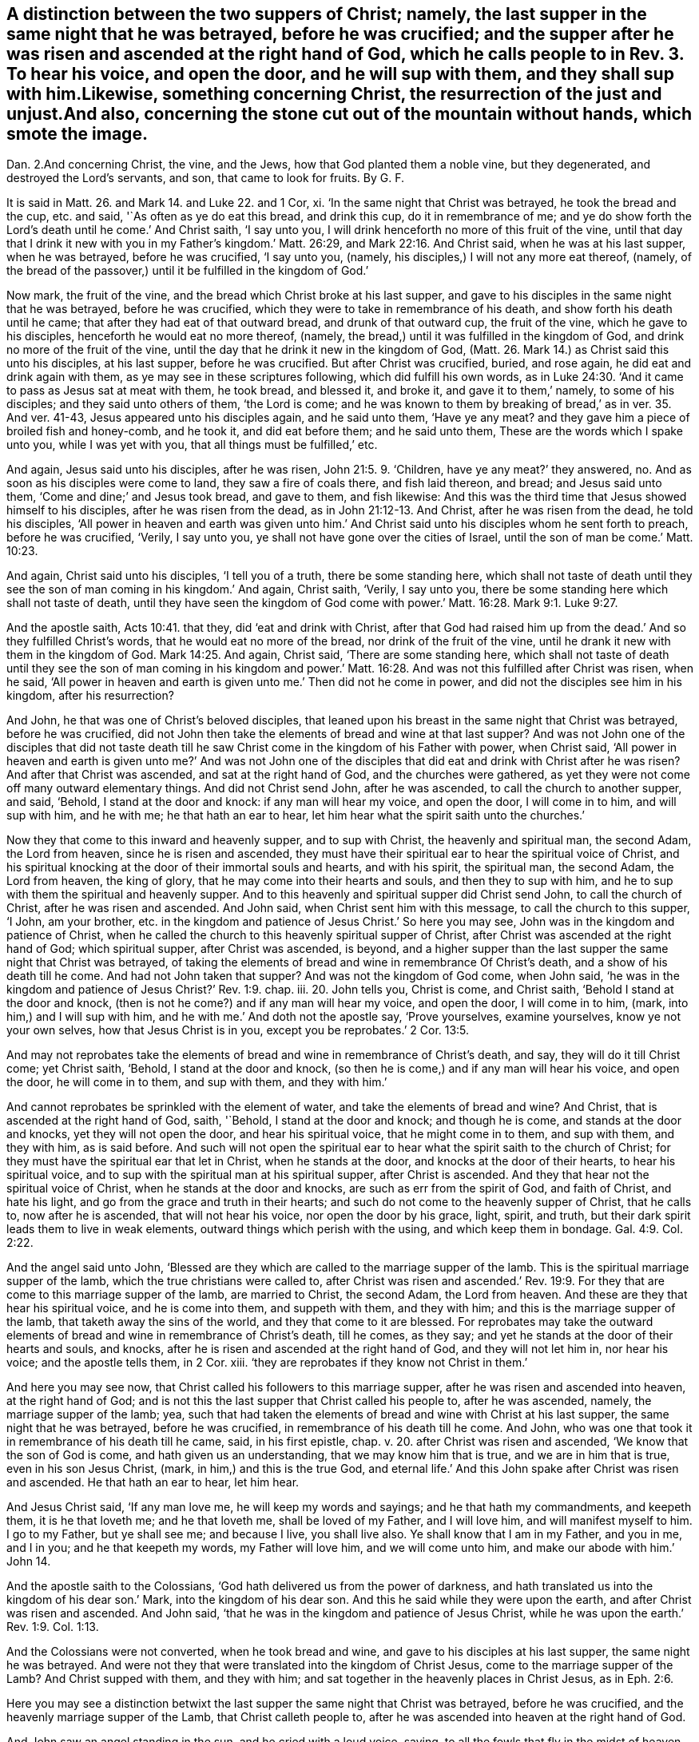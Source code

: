 == A distinction between the two suppers of Christ; namely, the last supper in the same night that he was betrayed, before he was crucified; and the supper after he was risen and ascended at the right hand of God, which he calls people to in Rev. 3. To hear his voice, and open the door, and he will sup with them, and they shall sup with him.Likewise, something concerning Christ, the resurrection of the just and unjust.And also, concerning the stone cut out of the mountain without hands, which smote the image.
Dan. 2.And concerning Christ, the vine, and the Jews,
how that God planted them a noble vine, but they degenerated,
and destroyed the Lord`'s servants, and son, that came to look for fruits.
By G. F.

It is said in Matt. 26. and Mark 14. and Luke 22. and 1 Cor, xi.
'`In the same night that Christ was betrayed, he took the bread and the cup,
etc. and said, '`As often as ye do eat this bread, and drink this cup,
do it in remembrance of me;
and ye do show forth the Lord`'s death until he come.`' And Christ saith,
'`I say unto you, I will drink henceforth no more of this fruit of the vine,
until that day that I drink it new with you in my Father`'s kingdom.`' Matt. 26:29,
and Mark 22:16. And Christ said, when he was at his last supper, when he was betrayed,
before he was crucified, '`I say unto you, (namely,
his disciples,) I will not any more eat thereof, (namely,
of the bread of the passover,) until it be fulfilled in the kingdom of God.`'

Now mark, the fruit of the vine, and the bread which Christ broke at his last supper,
and gave to his disciples in the same night that he was betrayed,
before he was crucified, which they were to take in remembrance of his death,
and show forth his death until he came; that after they had eat of that outward bread,
and drunk of that outward cup, the fruit of the vine, which he gave to his disciples,
henceforth he would eat no more thereof, (namely,
the bread,) until it was fulfilled in the kingdom of God,
and drink no more of the fruit of the vine,
until the day that he drink it new in the kingdom of God,
(Matt. 26. Mark 14.) as Christ said this unto his disciples, at his last supper,
before he was crucified.
But after Christ was crucified, buried, and rose again,
he did eat and drink again with them, as ye may see in these scriptures following,
which did fulfill his own words,
as in Luke 24:30. '`And it came to pass as Jesus sat at meat with them, he took bread,
and blessed it, and broke it, and gave it to them,`' namely, to some of his disciples;
and they said unto others of them, '`the Lord is come;
and he was known to them by breaking of bread,`' as in ver. 35. And ver. 41-43,
Jesus appeared unto his disciples again, and he said unto them, '`Have ye any meat?
and they gave him a piece of broiled fish and honey-comb, and he took it,
and did eat before them; and he said unto them,
These are the words which I spake unto you, while I was yet with you,
that all things must be fulfilled,`' etc.

And again, Jesus said unto his disciples, after he was risen, John 21:5. 9. '`Children,
have ye any meat?`' they answered, no.
And as soon as his disciples were come to land, they saw a fire of coals there,
and fish laid thereon, and bread; and Jesus said unto them,
'`Come and dine;`' and Jesus took bread, and gave to them, and fish likewise:
And this was the third time that Jesus showed himself to his disciples,
after he was risen from the dead, as in John 21:12-13. And Christ,
after he was risen from the dead, he told his disciples,
'`All power in heaven and earth was given unto him.`' And
Christ said unto his disciples whom he sent forth to preach,
before he was crucified, '`Verily, I say unto you,
ye shall not have gone over the cities of Israel,
until the son of man be come.`' Matt. 10:23.

And again, Christ said unto his disciples, '`I tell you of a truth,
there be some standing here,
which shall not taste of death until they see the
son of man coming in his kingdom.`' And again,
Christ saith, '`Verily, I say unto you,
there be some standing here which shall not taste of death,
until they have seen the kingdom of God come with
power.`' Matt. 16:28. Mark 9:1. Luke 9:27.

And the apostle saith, Acts 10:41. that they, did '`eat and drink with Christ,
after that God had raised him up from the dead.`' And so they fulfilled Christ`'s words,
that he would eat no more of the bread, nor drink of the fruit of the vine,
until he drank it new with them in the kingdom of God. Mark 14:25.
And again, Christ said, '`There are some standing here,
which shall not taste of death until they see the son of man coming in his kingdom
and power.`' Matt. 16:28. And was not this fulfilled after Christ was risen,
when he said,
'`All power in heaven and earth is given unto me.`' Then did not he come in power,
and did not the disciples see him in his kingdom, after his resurrection?

And John, he that was one of Christ`'s beloved disciples,
that leaned upon his breast in the same night that Christ was betrayed,
before he was crucified,
did not John then take the elements of bread and wine at that last supper?
And was not John one of the disciples that did not taste death
till he saw Christ come in the kingdom of his Father with power,
when Christ said,
'`All power in heaven and earth is given unto me?`' And was not John one
of the disciples that did eat and drink with Christ after he was risen?
And after that Christ was ascended, and sat at the right hand of God,
and the churches were gathered,
as yet they were not come off many outward elementary things.
And did not Christ send John, after he was ascended,
to call the church to another supper, and said, '`Behold, I stand at the door and knock:
if any man will hear my voice, and open the door, I will come in to him,
and will sup with him, and he with me; he that hath an ear to hear,
let him hear what the spirit saith unto the churches.`'

Now they that come to this inward and heavenly supper, and to sup with Christ,
the heavenly and spiritual man, the second Adam, the Lord from heaven,
since he is risen and ascended,
they must have their spiritual ear to hear the spiritual voice of Christ,
and his spiritual knocking at the door of their immortal souls and hearts,
and with his spirit, the spiritual man, the second Adam, the Lord from heaven,
the king of glory, that he may come into their hearts and souls,
and then they to sup with him, and he to sup with them the spiritual and heavenly supper.
And to this heavenly and spiritual supper did Christ send John,
to call the church of Christ, after he was risen and ascended.
And John said, when Christ sent him with this message, to call the church to this supper,
'`I John, am your brother,
etc. in the kingdom and patience of Jesus Christ.`' So here you may see,
John was in the kingdom and patience of Christ,
when he called the church to this heavenly spiritual supper of Christ,
after Christ was ascended at the right hand of God; which spiritual supper,
after Christ was ascended, is beyond,
and a higher supper than the last supper the same night that Christ was betrayed,
of taking the elements of bread and wine in remembrance Of Christ`'s death,
and a show of his death till he come.
And had not John taken that supper?
And was not the kingdom of God come, when John said,
'`he was in the kingdom and patience of Jesus Christ?`' Rev. 1:9. chap.
iii. 20. John tells you, Christ is come, and Christ saith,
'`Behold I stand at the door and knock,
(then is not he come?) and if any man will hear my voice, and open the door,
I will come in to him, (mark, into him,) and I will sup with him,
and he with me.`' And doth not the apostle say, '`Prove yourselves, examine yourselves,
know ye not your own selves, how that Jesus Christ is in you,
except you be reprobates.`' 2 Cor. 13:5.

And may not reprobates take the elements of bread
and wine in remembrance of Christ`'s death,
and say, they will do it till Christ come; yet Christ saith, '`Behold,
I stand at the door and knock, (so then he is come,) and if any man will hear his voice,
and open the door, he will come in to them, and sup with them, and they with him.`'

And cannot reprobates be sprinkled with the element of water,
and take the elements of bread and wine?
And Christ, that is ascended at the right hand of God, saith, '`Behold,
I stand at the door and knock; and though he is come, and stands at the door and knocks,
yet they will not open the door, and hear his spiritual voice,
that he might come in to them, and sup with them, and they with him, as is said before.
And such will not open the spiritual ear to hear
what the spirit saith to the church of Christ;
for they must have the spiritual ear that let in Christ, when he stands at the door,
and knocks at the door of their hearts, to hear his spiritual voice,
and to sup with the spiritual man at his spiritual supper, after Christ is ascended.
And they that hear not the spiritual voice of Christ,
when he stands at the door and knocks, are such as err from the spirit of God,
and faith of Christ, and hate his light, and go from the grace and truth in their hearts;
and such do not come to the heavenly supper of Christ, that he calls to,
now after he is ascended, that will not hear his voice, nor open the door by his grace,
light, spirit, and truth, but their dark spirit leads them to live in weak elements,
outward things which perish with the using, and which keep them in bondage. Gal. 4:9.
Col. 2:22.

And the angel said unto John,
'`Blessed are they which are called to the marriage supper of the lamb.
This is the spiritual marriage supper of the lamb,
which the true christians were called to,
after Christ was risen and ascended.`' Rev. 19:9. For
they that are come to this marriage supper of the lamb,
are married to Christ, the second Adam, the Lord from heaven.
And these are they that hear his spiritual voice, and he is come into them,
and suppeth with them, and they with him; and this is the marriage supper of the lamb,
that taketh away the sins of the world, and they that come to it are blessed.
For reprobates may take the outward elements of bread
and wine in remembrance of Christ`'s death,
till he comes, as they say; and yet he stands at the door of their hearts and souls,
and knocks, after he is risen and ascended at the right hand of God,
and they will not let him in, nor hear his voice; and the apostle tells them, in 2 Cor.
xiii.
'`they are reprobates if they know not Christ in them.`'

And here you may see now, that Christ called his followers to this marriage supper,
after he was risen and ascended into heaven, at the right hand of God;
and is not this the last supper that Christ called his people to, after he was ascended,
namely, the marriage supper of the lamb; yea,
such that had taken the elements of bread and wine with Christ at his last supper,
the same night that he was betrayed, before he was crucified,
in remembrance of his death till he come.
And John, who was one that took it in remembrance of his death till he came, said,
in his first epistle, chap.
v. 20. after Christ was risen and ascended, '`We know that the son of God is come,
and hath given us an understanding, that we may know him that is true,
and we are in him that is true, even in his son Jesus Christ, (mark,
in him,) and this is the true God,
and eternal life.`' And this John spake after Christ was risen and ascended.
He that hath an ear to hear, let him hear.

And Jesus Christ said, '`If any man love me, he will keep my words and sayings;
and he that hath my commandments, and keepeth them, it is he that loveth me;
and he that loveth me, shall be loved of my Father, and I will love him,
and will manifest myself to him.
I go to my Father, but ye shall see me; and because I live, you shall live also.
Ye shall know that I am in my Father, and you in me, and I in you;
and he that keepeth my words, my Father will love him, and we will come unto him,
and make our abode with him.`' John 14.

And the apostle saith to the Colossians,
'`God hath delivered us from the power of darkness,
and hath translated us into the kingdom of his dear son.`' Mark,
into the kingdom of his dear son.
And this he said while they were upon the earth, and after Christ was risen and ascended.
And John said, '`that he was in the kingdom and patience of Jesus Christ,
while he was upon the earth.`' Rev. 1:9. Col. 1:13.

And the Colossians were not converted, when he took bread and wine,
and gave to his disciples at his last supper, the same night he was betrayed.
And were not they that were translated into the kingdom of Christ Jesus,
come to the marriage supper of the Lamb?
And Christ supped with them, and they with him;
and sat together in the heavenly places in Christ Jesus, as in Eph. 2:6.

Here you may see a distinction betwixt the last supper
the same night that Christ was betrayed,
before he was crucified, and the heavenly marriage supper of the Lamb,
that Christ calleth people to,
after he was ascended into heaven at the right hand of God.

And John saw an angel standing in the sun, and he cried with a loud voice, saying,
to all the fowls that fly in the midst of heaven,
'`Come and gather yourselves together unto the supper of the great God,
that ye may eat the flesh of kings, and the flesh of captains,
and the flesh of mighty men, and the flesh of them that sit on horses,
and the flesh of all men, both free and bond, both small and great.`' Rev. 19:17-21.

Now, all you that will not open the door of your souls and hearts,
at which door Christ stands and knocks, nor hear his spiritual voice, to let him in,
that he might sup with you, and you with him, the blessed marriage supper of the lamb,
slain from the foundation of the world; I say to you all, take heed,
both great and small, high and low, free and bond,
lest Christ do not make of you a supper for the fowls to eat your flesh,
and be filled with it, as in Rev. 19.;
for they are not blessed that the fowls make a supper of,
but they are blessed that are called, and come to the marriage supper of the lambs.
And they that are a supper for the fowls, do not eat the flesh of Christ,
nor drink his blood, the bread from heaven; and such have no life in them,
and so will not come to Christ that they may have life, but live in outward elements. John 5:40.
But whosoever eateth the flesh of Christ, and drinketh his blood,
which is the living bread that cometh down from heaven, hath everlasting life.
And again, Christ saith, '`He that eateth my flesh, and drinketh my blood,
dwelleth in me, and I in him.`' And these are they that are blessed,
and come to the marriage supper of the lamb, and Christ sups with them,
and they with him,
since his resurrection and ascension into heaven at the right hand of God,
the heavenly and spiritual supper of the lamb, and come to be members of his body,
of his flesh, and of his bone.
John 6. Eph. 5:30.

Now concerning them that say,
'`The bread and the wine that Christ took and gave his disciples, and said,
as often as ye do eat this bread, and drink this cup, do it in remembrance of me,
showing forth the Lord`'s death till he come,`' as in Matthew, Mark, Luke 1 Cor.
etc. they that say that this outward bread, and the wine, the fruit of the vine,
is the very body and blood of the Lord Jesus Christ,
and whosoever receiveth and eateth it, receiveth and eateth the Lord Jesus Christ,
after the priest have consecrated it; in this they may see their error that do say so,
and hold this doctrine; for the apostle saith, '`Ye that do eat this bread,
and drink this cup, ye do show forth the Lord Jesus Christ`'s death,
till he come.`' Then it is clear, the bread and the cup is not the Lord Jesus Christ;
and the Lord Jesus Christ is not come when they eat this bread, and drink this cup;
for while they are eating the bread, and drinking of the cup,
they are showing forth the Lord`'s death till he come.
Then he is not come;
for they take the bread and cup '`in remembrance of the Lord`'s death,
and to show forth his death till he come.`' So it is clear,
the cup and the bread is not the Lord Jesus Christ, as in 1 Cor. 11:24. 26.

And again, the apostle saith, '`In the same night that Christ Jesus was betrayed,
he took bread and brake it, and said, do it in remembrance of me,
and likewise the cup.`' So Christ`'s body was whole, and was not crucified,
when he brake that outward bread;
for that which they were to take in remembrance of Christ,
and in a show of his death till he came, it was not the Lord Jesus Christ,
but outward bread and wine in an outward cup.
And Christ was nowhere called a cup, it is said,
'`Christ took the cup when he had supped.`' Then
he did not take his own blood and give unto them,
but he called it,
'`the fruit of the vine.`' Matt. 26:29. And Christ '`took the cup and gave his disciples,
and said, drink ye all of it; and took the bread, and brake it,
and gave it to his disciples also.`' And in Mark 16:22. '`They all drank of the cup,
and he brake the bread and gave it to his disciples,`' (namely,
the twelve,) as in Luke 22. And after he had broken it, and given it them,
and given them the cup,
and called it '`the fruit of the vine,`' after Christ had given them this, he said,
'`Drink ye all of this.`' Matt. 26:25. Luke 22:21. '`Behold,`' saith Christ,
'`the hand of him that betrayeth me,
is with me on the table.`' So it seems here that Judas did eat of the bread,
and drink of the fruit of the vine in the cup,
and he did partake of these outward elements in the same night that Christ was betrayed,
which elements were taken in a show and remembrance of the Lord`'s death till he came.
But Judas did not stay till he came, for he betrayed him.
Now if this outward bread and outward wine had been Christ,
the living bread that came down from heaven, and his blood,
which if any man did eat of that bread, and drink his blood, he shall live forever,
and not die, as Christ saith, '`Whoso eateth my flesh, and drinketh my blood,
hath eternal life, and dwelleth in me, and I in him; and he that eateth me,
shall even live by me; and he that eateth this bread that comes down from heaven,
shall live forever.`' See John 6:50 to 59.

Now here you may see, it is clear,
that the cup and bread that Judas did eat and drink of at the last supper,
was not the flesh of Christ, or bread of life that came down from heaven,
nor his blood that giveth life everlasting; for Judas had not eternal life,
nor did not live forever by eating that outward bread, and drinking of that outward cup,
the fruit of the vine.

And so, Judas did not eat Christ and live by him, and live forever,
though he drank of the outward cup, the fruit of the vine,
and eat of the outward bread that Christ brake at his last supper,
the same night that he betrayed him; and that Judas might do,
and not eat the bread from heaven, the flesh of the son of man, and drink his blood,
for such have not life eternal in them, as Christ saith,
that '`do not eat his flesh and drink his blood;`' for Christ said,
'`Except ye eat the flesh of the son of man, and drink his blood,
ye have no life in you.`' John 6:53. And the Jews murmured at Christ, when he said,
'`I am the bread that came down from heaven;`' and
'`except ye eat my flesh and drink my blood,
ye have no life in you.`' And '`he that eateth my flesh, and drinketh my blood,
hath eternal life.`'

So here is a great difference betwixt the flesh and the blood of Christ,
or the bread which came down from heaven, which giveth life eternal,
and the elements of bread and wine, which reprobates and Judas`'s may take and eat,
that have not life eternal, nor Christ in them, as the apostle saith,
'`If Christ be not in you, ye are reprobates.`'

And here you may bee a distinction betwixt the baptism of John,
with his element of water, which must decrease, a forerunner of Christ`'s baptism,
which doth increase; who came after John, who baptizeth with fire,
and with the holy ghost; who cometh with his fan,
and thoroughly purgeth the floor of the heart from sin and corruption,
and burneth up the chaff with unquenchable fire.
And this fire that is unquenchable, is above the natural fire that may be quenched.
And Christ gathereth his wheat into his garner,
into which garner the devil with his foul spirit, nor none of his vermin, his followers,
can come to hurt God`'s seed or wheat.

And all men and women must come to this baptism of Christ,
who baptizeth with unquenchable fire and the holy ghost,
before ever they know the wheat or the seed of God come into God`'s garner;
for John who said, he must decrease, his baptism with outward elementary water,
doth not bring the wheat, the seed of God, into God`'s garner.

And the apostle said,
'`he thanked God that he had baptized none of the Corinthians
but Crispus and Gaius,`' etc. for he said,
'`Christ sent him not to baptize, but to preach the gospel,
(1 Cor. 1:14. 17.) not with the wisdom of words,
lest the cross of Christ should be made of none effect.`'

And John the Baptist was prophesied of by Isaiah, before his coming, Isaiah 40:3.
'`I indeed baptize you with water unto repentance,
but he that cometh after me, is mightier than I,
whose shoe latchet I am not worthy to unloose; he shall baptize you with the holy ghost,
and with fire; whose fan is in his hand, and he will thoroughly purge his floor,
and gather his wheat into his garner,
but he will burn up the chaff with unquenchable fire.`' Matt. 3:11-12.
Mark 1:9. Luke 3:21. And John said,
'`He that hath the bride, is the bridegroom; he must increase,
but I must decrease.`' And John further speaketh of Christ, and saith,
'`He that is from above, is above all.`' And again, '`He that cometh from heaven,
is above all.`' John 3:29-31. So John confesseth Christ was greater that he,
and came after him, who must increase, and was mightier than he,
and preferred before him, for he was before him.
And indeed Christ is preferred before John 1n his birth, in his miracles, in his offices,
and in his death,
who '`by the grace of God tasted death for every
man,`' and was mightier than John in his birth,
who was conceived by the holy ghost, and in his power,
who hath '`all power in heaven and earth given unto
him.`' So he was preferred before John;
for he was before him, for all things were made and created by Jesus Christ,
whose name is called the '`word of God.`' John i.

And when Christ came to be baptized of John, John forbade him, saying,
'`I have need to be baptized of thee, and comest thou to me?`' And Jesus said unto him,
'`Suffer it to be so now,
for thus it becometh us to fulfill all righteousness;`' then he suffered him. Matt. 3:13-15.
So here,
John knew that himself must be baptized with Christ`'s baptism, with fire,
and with the holy ghost, before the seed of God, the wheat,
be gathered into God`'s garner.
And John answered the Pharisees, when they questioned him, and said,
'`I baptize you with water; but there standeth one amongst you, whom you know not,
he it is that cometh after me, which is preferred before me,
whose shoe latchet I am not worthy to unloose.`' And John seeing Christ come unto him,
said,
'`Behold the lamb of God which taketh away the sins
of the world.`' This is he of whom John said,
'`After me cometh a man which is preferred before me, for he was before me;
and that he should be made manifest to Israel;
therefore came I baptizing with water.`' John 1:27 to 31.

Here you may see, John clearly declareth for what end he was sent to baptize with water,
namely, that Christ might be made manifest to Israel, the Jews,
that had the figures and shadows of Christ; for John doth not say,
be came baptizing with water,
that Christ might be made manifest to the Gentiles or heathen, but to Israel.
For the apostle Paul said to the Corinthians, '`he was not sent to baptize, (namely,
with the element of water,) but to preach the gospel;`' for the
apostle thanks God that he baptized none of the Corinthians,
but two or three, that he mentions in 1 Cor.
i. And he tells the Corinthians,
(which were the Gentiles,) '`By one spirit are we all baptized into one body,
whether we be Jews or Gentiles, whether we be bond or free,
and have been all made to drink into one spirit.`' 1 Cor. 12:13.

So this was the spiritual baptism of Christ that
the apostle brought both Jews and Gentiles into.
Then surely the apostle Paul must see the decreasing
of John`'s baptism with elementary water,
who brought them to the spiritual baptism.

And the apostle Paul writeth to the Ephesians, and exhorts them,
'`to keep the unity of the spirit in the bond of peace;`' and saith '`There is one body,
and one spirit, etc. and one Lord, and one faith, and one baptism,
and one God and Father of all, who is above all, and through you all,
and in you all.`' Eph. 4:3-6.

So God was in them all, and through them all, by his spirit; and this was the one Lord,
and one faith, and one baptism,
that the apostle brought the church of Christ the Ephesians to,
which was not John`'s baptism, with elementary water,
but Christ`'s baptism with the holy ghost, which burned up the chaff,
by which God`'s wheat, or seed was gathered into his garner.
Surely these Ephesians had their wheat, or seed, gathered into God`'s garner;
for the apostle saith,
'`they sat together in heavenly places in Christ
Jesus.`' Eph. 2:6. And these were not Jews,
but Gentiles.
And if John`'s decreasing baptism, with elementary water, had been Christ`'s baptism,
then the apostle would not have thanked God he baptized none but these few;
nor have said, that Christ did not send him to baptize with water,
but to preach the gospel, as in 1 Con xiv.
16, 17. but it is clear,
the apostle did bring the church of Christ to the one spiritual baptism of Christ Jesus.

And the apostle saith in Acts, how John first preached before the coming of Christ,
the baptism of repentance to all the people of Israel; he doth not say,
to all the Gentiles.
And as John had fulfilled his course, (mark, his course,) of baptism, he said,
'`Behold there cometh one after me,
whose shoes of his feet I am not worthy to unloose.`' Acts 13:24-25.

Now, mark, as John had fulfilled his course of elementary water baptism,
John saith of himself,
that '`he must decrease.`' Then Christ`'s baptism came in with the holy ghost,
and with fire, which doth increase; by which holy ghost and fire, the sin and corruption,
which is chaff, is burned up, and God`'s wheat and seed is gathered into his garner.
And also, Christ is the true and heavenly baptizer,
with his heavenly unquenchable fire and holy spirit.

And Christ commanded his disciples, '`that they should not depart from Jerusalem,
but wait for the promise of the Father.`' And further said,
'`For John truly baptized with water,
but ye shall be baptized with the holy ghost not many days hence, (mark,
not many days hence,) and ye shall receive power
after that the holy ghost is come upon you,
and ye shall be witnesses unto me, (namely, Christ, who baptizeth with fire,
and with the holy ghost,) both in Jerusalem, and Judea, and in Samaria,
and unto the uttermost parts of the earth.`' Acts 1:4 to 8. And
in Acts 2. the apostles being met together at Jerusalem,
they were all filled with the holy ghost.
Here Christ`'s words were fulfilled in them, and upon them, who said,
that '`John baptized with water,
but ye shall be baptized with the holy ghost not many days hence;`' which came to pass,
(Acts 2.) and they were witnesses of Christ, both in Judea and Samaria,
and to the Gentiles, etc.

And the apostle came to Ephesus, and finding certain disciples, he said unto them,
'`Have ye received the holy ghost since ye believed?
And they said unto him,
we have not so much as heard whether there be any holy ghost.`' And he said unto them,
'`Unto what then were ye baptized?`' And they said,
'`Unto John`'s baptism.`' Then said Paul,
'`John verily baptized with the baptism of repentance, saying unto the people,
that they should believe on him that should come after him; (that is, on Christ Jesus,
etc.) and when Paul had laid his hand on them, the holy ghost came upon them.`' Acts 19.

Here you may see the baptism of John, with his elementary water,
was not the baptism of Christ with the holy ghost;
for they that baptized with John`'s baptism, said,
'`We have not so much as heard whether there be any holy ghost.`' Then
they were not like to know the baptism of Christ with the holy ghost.
But when the apostle Paul laid his hands upon them, the holy ghost came upon them,
then they were baptized with the holy ghost.

And while Peter spoke to Cornelius`'s family,
the holy ghost fell upon them which heard the word that he preached. Acts 10:44.
So the holy ghost was given through the preaching of the word Christ,
and the holy ghost doth baptize them;
through which baptism the wheat or seed of God is gathered into God`'s garner.

And Saul, who had been a persecutor of God`'s people, and was struck blind,
and Ananias went to him, and laid his hands upon him, and said,
'`The Lord Jesus sent me to thee, that thou might receive thy sight,
and be filled with the holy ghost.`' Acts 9:11 to 18. which came to pass unto Paul,
who did receive his sight.
And was not he baptized by the holy ghost, who was filled with it?
And then after, did not he bring others to the same spiritual baptism,
and called Jesus Lord by the holy ghost, and bore witness to Christ,
both among Jews and Gentiles?
And the apostles laid their hands upon the Samaritans that believed in Christ;
and through the laying on of the apostle`'s hands,
the holy ghost was given to the Samaritans,
when they had prayed that they might receive the holy ghost.
And Simon Magus proffered the apostles money to buy their gift;
but they sharply rebuked him, and said,
'`Thy money perish with thee,`' because he thought
the gift of God might be purchased with money;
and told him, '`that he was in the gall of bitterness, and in the bond of iniquity,
and bid him repent,`' etc.
Acts 10:15 to 24.

Now were not these Samaritans,
that received the holy ghost by the apostles`' laying hands on them,
baptized by the holy ghost?
And the holy ghost said, '`Separate me Barnabas and Paul,
for the work whereunto I have called them.`' So they being sent forth by the holy ghost,
departed and preached the word of God. Acts 13:2.
4.

Here you may see,
it was the holy ghost that fitted Paul and Barnabas for the work whereto they were called,
and sent them forth to preach Christ Jesus.

And Stephen said to the outward professing high priests and Jews, their council,
'`Ye stiff-necked, and uncircumcised in hearts and ears! ye always resist the holy ghost;
as your forefathers did, so do ye.`' Acts 6:15. chap.
vii. 1. 51. And may not the same be said of many that are called christians,
that live in an outward profession of the letter of the scripture,
and some outward elements of bread, wine, and water, and outward shows and signs?
And how can such as resist the holy ghost, as their forefathers did,
come to be baptized by the holy ghost, and by unquenchable fire,
(which is the baptism of Christ,) and have their sins and corruptions burned up,
that chaff, and their wheat gathered into God`'s garner?

And some came unto John, and said, '`He to whom thou bearest witness, behold,
the same baptizeth,
and all men come to him.`' And '`the Pharisees heard that
Jesus made and baptized more disciples than John,
though Christ himself baptized not`' with water; for Christ baptized with the holy ghost,
and with unquenchable fire, as John bore witness of his baptism, John 3:26. chap.
iv. 1, 2. And from that time John was cast into prison, Jesus came into Galilee,
preaching the gospel of the kingdom of God, and saying, '`The time is fulfilled,
the kingdom of God is at hand, repent ye,
and believe the gospel.`' Mark 1:14-15. Matt. 4:12. 17. So here you may see,
Christ preaches a higher doctrine than John,
and cometh with a greater baptism after John.

And the apostle saith to the Romans,
'`that so many of us as were baptized into Jesus Christ,
were baptized into his death.`' Mark, they were baptized into Christ Jesus and his death.
Then that must be by the holy ghost; and therefore the apostle saith,
'`We are buried with him by baptism into death,
that like as Christ was raised up from the dead by the glory of the Father,
even so we also should walk in the newness of life.`'
So they that come out of this death by baptism,
walk in newness of life; and this baptism into Christ and his death,
is not the baptism of John, with his outward elementary water.
The apostle saith, '`If we have been planted together in the likeness of Christ`'s death,
we shall also be planted in the likeness of his resurrection.`' Rom. 6:3-5.
And the apostle saith, 1 Cor. 10:12.
'`that all our father`'s were under the cloud,
and all past through the sea, and were all baptized unto Moses in the cloud,
and in the sea.`' Mark, unto Moses in the cloud, and in the sea, they were all baptized. Ex. 13:21.
and chap.
xiv. 21. '`The Lord caused the sea to go back by a strong east wind all that night,
and made the sea dry land,
and the children of Israel went into the midst of the sea upon dry ground,
and the waters were a wall unto them on their right hand,
and on their left.`' Here you may see, though it is said they were baptized in the cloud,
and in the sea unto Moses, yet they went upon dry land, or ground,
and the waters did not touch them.

But the apostle brings the same Corinthians to the baptism of the spirit, and saith,
'`We are all baptized into one body, whether Jews or Gentiles, whether bond or free,
and have been all made to drink into one spirit.`' This is Christ`'s spiritual baptism,
which is beyond John`'s with the element of water, which was to decrease.
And the apostle saith, '`he was not sent to baptize,
but to preach the gospel.`' And the apostle saith,
'`For as many as have been baptized into Christ, have put on Christ.
There is neither Jew nor Creek, bond nor free, male nor female;
for ye are all one in Christ Jesus.`' Gal. 3:27-28. Mark,
they that have been baptized into Christ, are all one in him, and have put on Christ.
And this baptism is not into outward elementary water;
for the spiritual baptism brings to put on Christ, the heavenly man,
and makes all one in him.
Heb. 6. So it is clear, the apostle brought people off the doctrine of many baptisms,
to the one faith, and one spiritual baptism,
as in Eph. 4:5. And by this one spirit were all to be baptized into one body,
and so to drink all into one spirit,
and in that they have unity and fellowship with the Father,
and with his son Jesus Christ, and one with another. 1 Cor. 12:13.
1 John 1:3. The Lord bring all people into this spiritual baptism,
and into this fellowship.
Amen.

G+++.+++ F.

=== Postscript

Christ saith, '`It is written, behold I send my messenger before thy face,
which shall prepare thy way before thee.`' And Christ saith, '`Verily I say unto you,
amongst those that are born of women,
there is not a greater prophet than John the Baptist;
but he that is least in the kingdom of God, is greater than John;
for all the prophets and the law prophesied until John.
Since that time, the kingdom of God is preached, and every man presses into it.
This is that Elias which was to come, (namely,
John,) he that hath an ear to hear let him hear.`'
Matt. 11:10 to 15. Luke 7:17 to 28. chap.
xvi. 16. And Christ said unto his disciples, '`But Elias is come already,
and they knew him not, but have done unto him whatsoever they listed.
Likewise shall also the son of man suffer by them,`' (namely, the Jews,
etc.) And Christ`'s disciples understood that this Elias that was come already,
was John Baptist, whom the Jews and Herod had done unto whatever they listed. Matt. 17:12.
So you may see here, the least in the kingdom of God,
is greater than John.
And since the time of John, the kingdom of God hath been preached, and men press into it,
and the least in the kingdom of heaven is greater than John.
And the apostle said, '`God hath delivered us from the power of darkness,
and hath translated us into the kingdom of his dear
son.`' Col. 1:13. And Rev. 1:9,
'`I, John, who am your brother,
and in the kingdom and patience of Jesus Christ.`' So those
that were in the kingdom and patience of Jesus Christ,
were greater than John the Baptist.

And all those that do grieve and vex the spirit of God, and err from it,
and rebel against it, are such as do resist the holy ghost, whether they be Jews,
or Gentiles, or Christians, or bond, or free;
though they may make a profession of the letter of the scripture,
and some outward shows and signs of some outward elementary things,
they are not like to be baptized with the holy ghost, that do resist the holy ghost,
and therefore the wheat or seed of God is not like to be gathered into God`'s garner;
'`for none can call Jesus Lord,`' as the apostle saith,
'`but by the holy ghost.`' And by that holy ghost, and the unquenchable fire,
(which is above the natural fire that may be quenched,) are all they,
who have their wheat gathered into God`'s garner, baptized;
and all such have communion and fellowship in the holy ghost.

G+++.+++ F.

